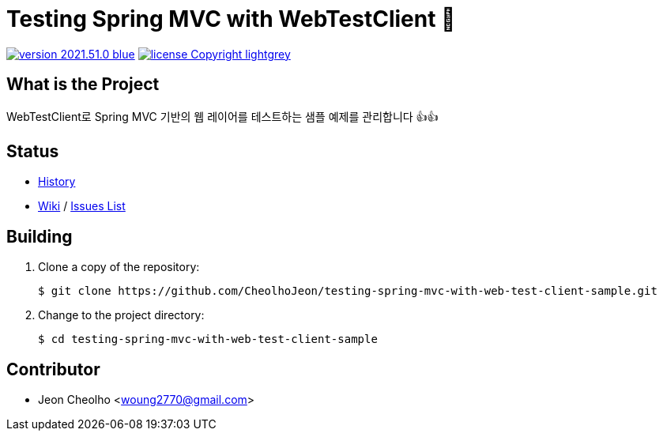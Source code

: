 :revision: 2021.51.0
:icons: font
:main-title: Testing Spring MVC with WebTestClient 📄
:description: WebTestClient로 Spring MVC 기반의 웹 레이어를 테스트하는 샘플 예제를 관리합니다 👍👍
:git_service: https://github.com/CheolhoJeon/
:project_name: testing-spring-mvc-with-web-test-client-sample
:project_license: Copyright
:experimental:
:hardbreaks:


= {main-title}

image:https://img.shields.io/badge/version-{revision}-blue.svg[link="./CHANGELOG",title="version"]  image:https://img.shields.io/badge/license-{project_license}-lightgrey.svg[link="./LICENSE",title="license"]


== What is the Project

{description}


== Status

* link:./CHANGELOG[History]
* link:{git_service}{project_name}/wiki[Wiki] / link:{git_service}{project_name}/issues[Issues List]


== Building

. Clone a copy of the repository:
+
[subs="attributes"]
----
$ git clone {git_service}{project_name}.git
----
+

. Change to the project directory:
+
[subs="attributes"]
----
$ cd {project_name}
----
+


== Contributor

* Jeon Cheolho <woung2770@gmail.com>
